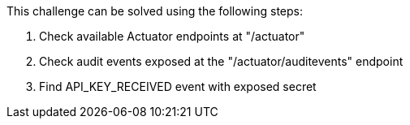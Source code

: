 This challenge can be solved using the following steps:

1. Check available Actuator endpoints at "/actuator"

2. Check audit events exposed at the "/actuator/auditevents" endpoint

3. Find API_KEY_RECEIVED event with exposed secret
